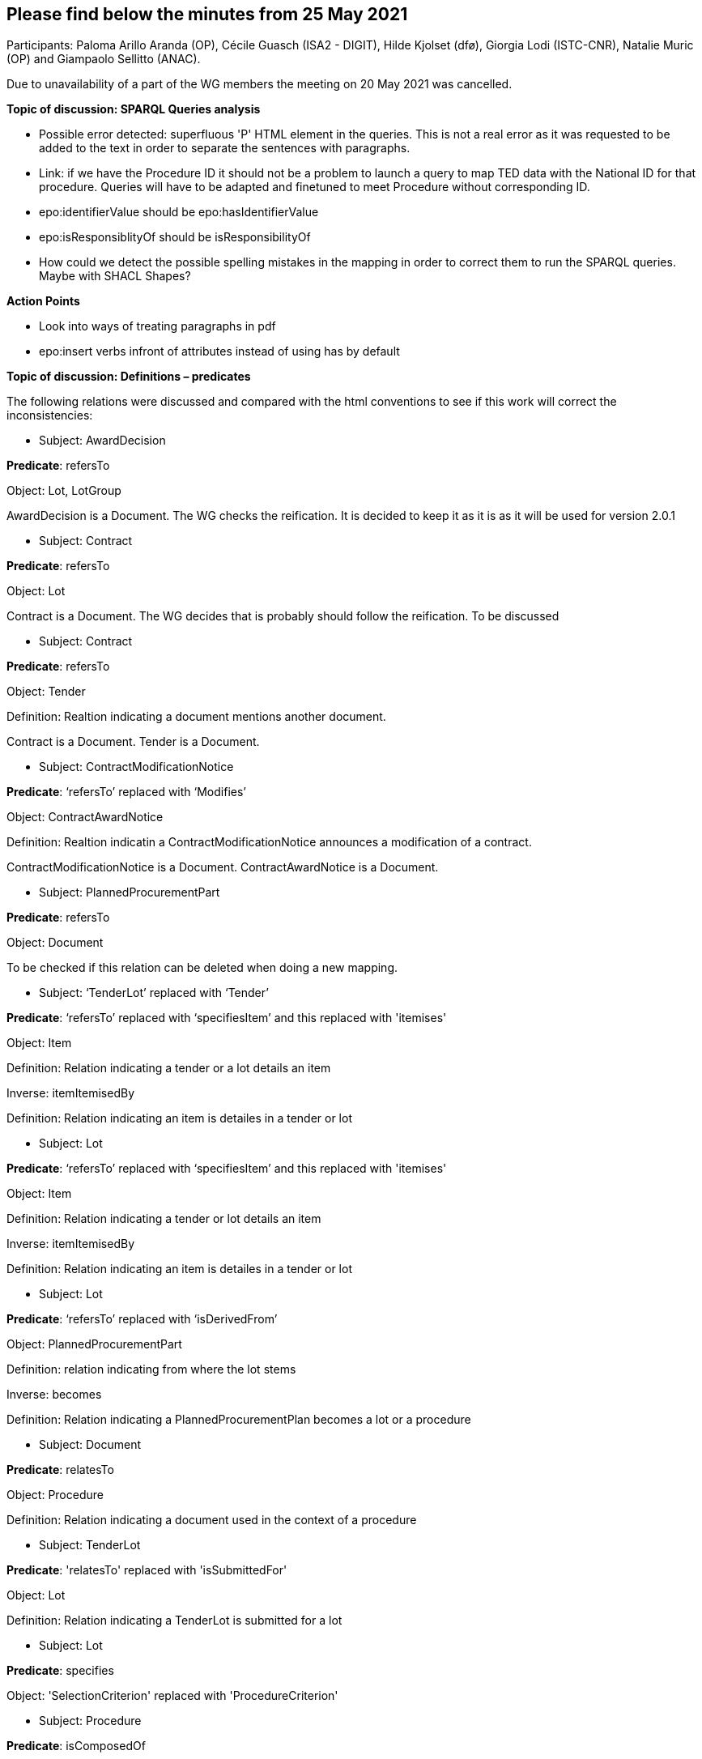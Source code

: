 == Please find below the minutes from 25 May 2021

Participants: Paloma Arillo Aranda (OP), Cécile Guasch (ISA2 - DIGIT), Hilde Kjolset (dfø), Giorgia Lodi (ISTC-CNR), Natalie Muric (OP) and Giampaolo Sellitto (ANAC).

Due to unavailability of a part of the WG members the meeting on 20 May 2021 was cancelled.


**Topic of discussion: SPARQL Queries analysis**

* Possible error detected: superfluous 'P' HTML element in the queries. This is not a real error as it was requested to be added to the text in order to separate the sentences with paragraphs.

* Link: if we have the Procedure ID it should not be a problem to launch a query to map TED data with the National ID for that procedure. Queries will have to be adapted and finetuned to meet Procedure without corresponding ID.

* epo:identifierValue should be epo:hasIdentifierValue

* epo:isResponsiblityOf should be isResponsibilityOf

* How could we detect the possible spelling mistakes in the mapping in order to correct them to run the SPARQL queries. Maybe with SHACL Shapes?

**Action Points**

* Look into ways of treating paragraphs in pdf
* epo:insert verbs infront of attributes instead of using has by default


**Topic of discussion: Definitions – predicates**

The following relations were discussed and compared with the html conventions to see if this work will correct the inconsistencies:

* Subject: AwardDecision

**Predicate**: refersTo

Object: Lot, LotGroup

AwardDecision is a Document. The WG checks the reification. It is decided to keep it as it is as it will be used for version 2.0.1

* Subject: Contract

**Predicate**: refersTo

Object: Lot

Contract is a Document. The WG decides that is probably should follow the reification. To be discussed

* Subject: Contract

**Predicate**: refersTo

Object: Tender

Definition: Realtion indicating a document mentions another document.

Contract is a Document. Tender is a Document.

* Subject: ContractModificationNotice

**Predicate**: ‘refersTo’ replaced with ‘Modifies’

Object: ContractAwardNotice

Definition: Realtion indicatin a ContractModificationNotice announces a modification of a contract.

ContractModificationNotice is a Document. ContractAwardNotice is a Document.

* Subject: PlannedProcurementPart

**Predicate**: refersTo

Object: Document

To be checked if this relation can be deleted when doing a new mapping.

* Subject: ‘TenderLot’ replaced with ‘Tender’

**Predicate**: ‘refersTo’ replaced with ‘specifiesItem’ and this replaced with 'itemises'

Object: Item

Definition: Relation indicating a tender or a lot details an item

Inverse: itemItemisedBy

Definition: Relation indicating an item is detailes in a tender or lot

* Subject: Lot

**Predicate**: ‘refersTo’ replaced with ‘specifiesItem’ and this replaced with 'itemises'

Object: Item

Definition: Relation indicating a tender or lot details an item

Inverse: itemItemisedBy

Definition: Relation indicating an item is detailes in a tender or lot

* Subject: Lot

**Predicate**: ‘refersTo’ replaced with ‘isDerivedFrom’

Object: PlannedProcurementPart

Definition: relation indicating from where the lot stems

Inverse: becomes

Definition: Relation indicating a PlannedProcurementPlan becomes a lot or a procedure

* Subject: Document

**Predicate**: relatesTo

Object: Procedure

Definition: Relation indicating a document used in the context of a procedure

* Subject: TenderLot

**Predicate**: 'relatesTo' replaced with 'isSubmittedFor'

Object: Lot

Definition: Relation indicating a TenderLot is submitted for a lot

* Subject: Lot

**Predicate**: specifies

Object: 'SelectionCriterion' replaced with 'ProcedureCriterion'

* Subject: Procedure

**Predicate**: isComposedOf

Object: Lot